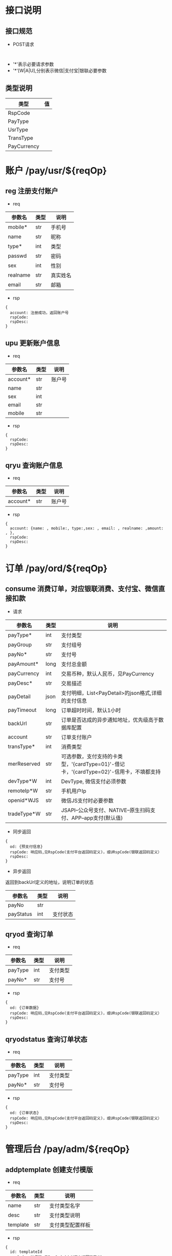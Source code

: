 #+STARTUP: showall
#+author: dzh
#+email: 120803528@qq.com

* 接口说明
** 接口规范
- POST请求
#+BEGIN_EXAMPLE

#+END_EXAMPLE
- '*'表示必要请求参数
- '*'[W|A|U],分别表示微信|支付宝|银联必要参数

** 类型说明
| 类型        | 值 |
|-------------+----|
| RspCode     |    |
| PayType     |    |
| UsrType     |    |
| TransType   |    |
| PayCurrency |    |

* 账户 /pay/usr/${reqOp}
** reg 注册支付账户
- req
| 参数名   | 类型 | 说明   |
|----------+------+--------|
| mobile*  | str  | 手机号 |
| name     | str  | 昵称   |
| type*    | int  | 类型   |
| passwd   | str  | 密码   |
| sex      | int  | 性别   |
|realname | str  | 真实姓名 |
| email    | str  | 邮箱     |
- rsp
#+BEGIN_EXAMPLE
{ 
  account: 注册成功，返回账户号
  rspCode: 
  rspDesc: 
}
#+END_EXAMPLE

** upu 更新账户信息
- req
| 参数名   | 类型 | 说明   |
|----------+------+--------|
| account* | str  | 账户号 |
| name     | str  |        |
| sex      | int  |        |
| email    | str  |        |
| mobile   | str  |        |
- rsp
#+BEGIN_EXAMPLE
{
  rspCode:
  rspDesc:
}
#+END_EXAMPLE
** qryu 查询账户信息
- req
| 参数名   | 类型 | 说明   |
|----------+------+--------|
| account* | str  | 账户号 |

- rsp
#+BEGIN_EXAMPLE
{
  account: {name: , mobile:, type:,sex: , email: , realname: ,amount: , },
  rspCode:
  rspDesc:
}
#+END_EXAMPLE


* 订单 /pay/ord/${reqOp}
** consume 消费订单，对应银联消费、支付宝、微信直接扣款
- 请求
| 参数名      | 类型 | 说明                                                                                   |
|-------------+------+----------------------------------------------------------------------------------------|
| payType*    | int  | 支付类型                                                                               |
| payGroup    | str  | 支付组号                                                                               |
| payNo*      | str  | 支付号                                                                                 |
| payAmount*  | long | 支付总金额                                                                             |
| payCurrency | int  | 交易币种，默认人民币，见PayCurrency                                                    |
| payDesc*    | str  | 交易描述                                                                               |
| payDetail   | json | 支付明细，List<PayDetail>的json格式,详细的支付信息                                     |
| payTimeout  | long | 订单超时时间，默认1小时                                                                |
| backUrl     | str  | 订单是否达成的异步通知地址，优先级高于数据库配置                                       |
| account     | str  | 订单支付账户                                                                           |
| transType*  | int  | 消费类型                                                                               |
| merReserved | str  | 可选参数，支付支持的卡类型，'{cardType=01}'-借记卡，'{cardType=02}'-信用卡，不填都支持 |
| devType*W   | int  | DevType, 微信支付必须参数                                                              |
| remoteIp*W  | str  | 手机用户Ip                                                                             |
| openid*WJS  | str  | 微信JS支付时必要参数                                                                   |
| tradeType*W | str  | JSAPI--公众号支付、NATIVE--原生扫码支付、APP--app支付(默认值)                                                                                   |
- 同步返回
#+BEGIN_EXAMPLE
{
  od: {预支付信息}
  rspCode: 响应码,见RspCode(支付平台返回码定义)，或URspCode(银联返回码定义）
  rspDesc:
}
#+END_EXAMPLE
- 异步返回
返回到backUrl定义的地址，说明订单的状态
| 参数名    | 类型 | 说明 |
|-----------+------+------|
| payNo     | str  |      |
| payStatus | int  | 支付状态 |

** qryod 查询订单
- req
| 参数名  | 类型 | 说明   |
|---------+------+--------|
| payType | int  | 支付类型   |
| payNo*  | str  | 支付号 |
- rsp
#+BEGIN_EXAMPLE
{
  od: {订单数据}
  rspCode: 响应码,见RspCode(支付平台返回码定义)，或URspCode(银联返回码定义）
  rspDesc:
}
#+END_EXAMPLE

** qryodstatus 查询订单状态
- req
| 参数名  | 类型 | 说明   |
|---------+------+--------|
| payType | int  | 支付类型   |
| payNo*  | str  | 支付号 |
- rsp
#+BEGIN_EXAMPLE
{
  od: {订单状态}
  rspCode: 响应码,见RspCode(支付平台返回码定义)，或URspCode(银联返回码定义）
  rspDesc:
}
#+END_EXAMPLE

* 管理后台 /pay/adm/${reqOp}
** addptemplate 创建支付模版
- req
| 参数名   | 类型 | 说明         |
|----------+------+--------------|
| name     | str  | 支付类型名字 |
| desc     | str  | 支付类型说明 |
| template | str  | 支付类型配置样板     |
- rsp
#+BEGIN_EXAMPLE
{
  id: templateId
  rspCode: 响应码,见RspCode(支付平台返回码定义）
  rspDesc:
}
#+END_EXAMPLE
** addpcompany 创建支付商户
- req
| 参数名   | 类型 | 说明         |
|----------+------+--------------|
| name     | str  | 商户名称   |
| desc     | str  | 支付类型说明 |
- rsp
#+BEGIN_EXAMPLE
{ 
  id: 商户唯一ID
  rspCode: 响应码,见RspCode(支付平台返回码定义）
  rspDesc:
}
#+END_EXAMPLE
** addpscene 创建支付场景
- req
| 参数名    | 类型 | 说明     |
|-----------+------+----------|
| companyId | int  | 商户ID   |
| name      | str  | 场景名称 |
| desc      | str  | 场景描述 |
- rsp
hh#+BEGIN_EXAMPLE
{
  id: sceneId
  rspCode: 响应码,见RspCode(支付平台返回码定义）
  rspDesc:
}
#+END_EXAMPLE
** addptype 创建支付类型
- req
| 参数名     | 类型 | 说明                           |
|------------+------+--------------------------------|
| name       | str  | 支付名称                       |
| desc       | str  | 支付描述                       |
| sceneId    | int  | 场景ID                         |
| templateId | int  | 模版ID                         |
| conf       | str  | 配置内容，格式由模版定义和校验 |
- rsp
#+BEGIN_EXAMPLE
{
  id: 支付唯一标识
  rspCode: 响应码,见RspCode(支付平台返回码定义)
  rspDesc:
}
#+END_EXAMPLE
** qrypscene
- req
| 参数名 | 类型 | 说明 |
|--------+------+------|
|  sceneId   |  int | 场景ID |
- rsp
#+BEGIN_EXAMPLE
{
  type: [{json of ptype}, ...]
  rspCode: 响应码,见RspCode(支付平台返回码定义）
  rspDesc:
}
#+END_EXAMPLE
** qryall 查询所有支付配置信息
- req
| 参数名 | 类型 | 说明 |
|--------+------+------|
|  filter |  int | 0-all |
- rsp
#+BEGIN_EXAMPLE
{
  payConf: {json, 树状结构配置}
  rspCode: 响应码,见RspCode(支付平台返回码定义）
  rspDesc:
}
#+END_EXAMPLE



